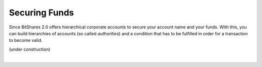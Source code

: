
Securing Funds
--------------------

Since BitShares 2.0 offers hierarchical corporate accounts to secure your
account name and your funds. With this, you can build hierarchies of accounts
(so called *authorities*) and a condition that has to be fulfilled in order for
a transaction to become valid.

(under construction)

.. .. note:: This functionality is not yet exposed to an API call!

|



